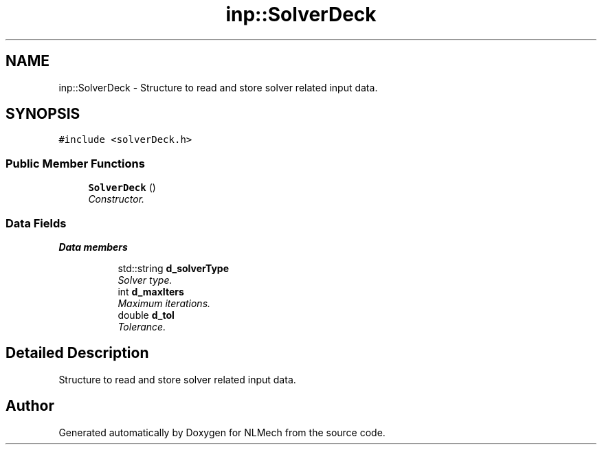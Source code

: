 .TH "inp::SolverDeck" 3 "Thu Apr 4 2019" "NLMech" \" -*- nroff -*-
.ad l
.nh
.SH NAME
inp::SolverDeck \- Structure to read and store solver related input data\&.  

.SH SYNOPSIS
.br
.PP
.PP
\fC#include <solverDeck\&.h>\fP
.SS "Public Member Functions"

.in +1c
.ti -1c
.RI "\fBSolverDeck\fP ()"
.br
.RI "\fIConstructor\&. \fP"
.in -1c
.SS "Data Fields"

.PP
.RI "\fBData members\fP"
.br

.in +1c
.in +1c
.ti -1c
.RI "std::string \fBd_solverType\fP"
.br
.RI "\fISolver type\&. \fP"
.ti -1c
.RI "int \fBd_maxIters\fP"
.br
.RI "\fIMaximum iterations\&. \fP"
.ti -1c
.RI "double \fBd_tol\fP"
.br
.RI "\fITolerance\&. \fP"
.in -1c
.in -1c
.SH "Detailed Description"
.PP 
Structure to read and store solver related input data\&. 

.SH "Author"
.PP 
Generated automatically by Doxygen for NLMech from the source code\&.
